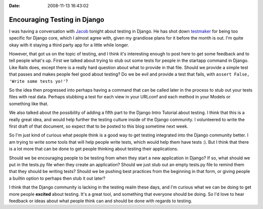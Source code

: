 :Date: 2008-11-13 16:43:02

Encouraging Testing in Django
=============================

I was having a conversation with
`Jacob <http://www.jacobian.org/>`_ tonight about testing in
Django. He has shot down
`testmaker <http://code.google.com/p/django-testmaker/>`_ for being
too specific for Django core, which I almost agree with, given my
grandiose plans for it before the month is out. I'm quite okay with
it staying a third party app for a little while longer.

However, that got us on the topic of testing, and I think it's
interesting enough to post here to get some feedback and to tell
people what's up. First we talked about trying to stub out some
tests for people in the startapp command in Django. Like Rails
does, except there is a really hard question about what to provide
in that file. Should we provide a simple test that passes and makes
people feel good about testing? Do we be evil and provide a test
that fails, with ``assert False, 'Write some tests yo!'``?

So the idea then progressed into perhaps having a command that can
be called later in the process to stub out your tests files with
real data. Perhaps stubbing a test for each view in your URLconf
and each method in your Models or something like that.

We also talked about the possibility of adding a fifth part to the
Django Intro Tutorial about testing. I think that this is a really
great idea, and would help further the testing culture inside of
the Django community. I volunteered to write the first draft of
that document, so expect that to be posted to this blog sometime
next week.

So I'm just kind of curious what people think is a good way to get
testing integrated into the Django community better. I am trying to
write some tools that will help people write tests, which would
help them have tests :). But I think that there is a lot more that
can be done to get people thinking about testing their
applications.

Should we be encouraging people to be testing from when they start
a new application in Django? If so, what should we put in the
tests.py file when they create an application? Should we just stub
out an empty tests.py file to remind them that they should be
writing tests? Should we be pushing best practices from the
beginning in that form, or giving people a builtin option to
perhaps then stub it out later?

I think that the Django community is lacking in the testing realm
these days, and I'm curious what we can be doing to get more people
**excited** about testing. It's a great tool, and something that
everyone should be doing. So I'd love to hear feedback or ideas
about what people think can and should be done with regards to
testing.


